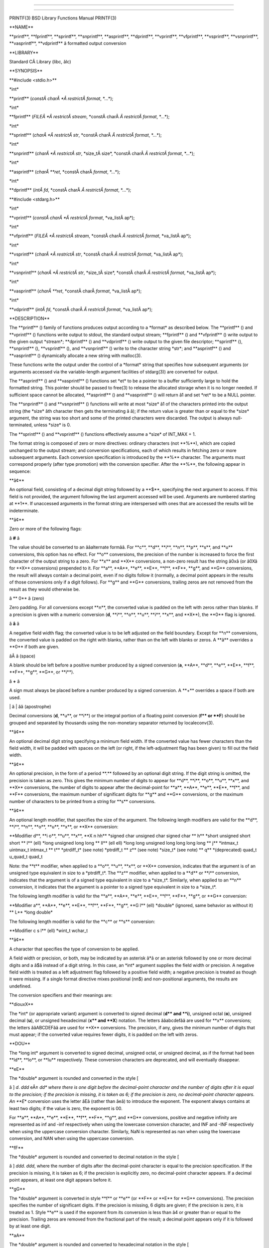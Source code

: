 --------------

--------------

PRINTF(3) BSD Library Functions Manual PRINTF(3)

\**NAME*\*

\**printf**, \**fprintf**, \**sprintf**, \**snprintf**, \**asprintf**,
\**dprintf**, \**vprintf**, \**vfprintf**, \**vsprintf**,
\**vsnprintf**, \**vasprintf**, \**vdprintf*\* â formatted output
conversion

\**LIBRARY*\*

Standard CÂ Library (libc, âlc)

\**SYNOPSIS*\*

\**#include <stdio.h>*\*

\*int\*

\**printf** (*constÂ charÂ *Â restrictÂ format*, \*...*);

\*int\*

\**fprintf** (*FILEÂ *Â restrictÂ stream*,
\*constÂ charÂ *Â restrictÂ format*, \*...*);

\*int\*

\**sprintf** (*charÂ *Â restrictÂ str*,
\*constÂ charÂ *Â restrictÂ format*, \*...*);

\*int\*

\**snprintf** (*charÂ *Â restrictÂ str*, \*size_tÂ size*,
\*constÂ charÂ *Â restrictÂ format*, \*...*);

\*int\*

\**asprintf** (*charÂ **ret*, \*constÂ charÂ *format*, \*...*);

\*int\*

\**dprintf** (*intÂ fd*, \*constÂ charÂ *Â restrictÂ format*, \*...*);

\**#include <stdarg.h>*\*

\*int\*

\**vprintf** (*constÂ charÂ *Â restrictÂ format*, \*va_listÂ ap*);

\*int\*

\**vfprintf** (*FILEÂ *Â restrictÂ stream*,
\*constÂ charÂ *Â restrictÂ format*, \*va_listÂ ap*);

\*int\*

\**vsprintf** (*charÂ *Â restrictÂ str*,
\*constÂ charÂ *Â restrictÂ format*, \*va_listÂ ap*);

\*int\*

\**vsnprintf** (*charÂ *Â restrictÂ str*, \*size_tÂ size*,
\*constÂ charÂ *Â restrictÂ format*, \*va_listÂ ap*);

\*int\*

\**vasprintf** (*charÂ **ret*, \*constÂ charÂ *format*, \*va_listÂ ap*);

\*int\*

\**vdprintf** (*intÂ fd*, \*constÂ charÂ *Â restrictÂ format*,
\*va_listÂ ap*);

\**DESCRIPTION*\*

The \**printf** () family of functions produces output according to a
\*format\* as described below. The \**printf** () and \**vprintf** ()
functions write output to stdout, the standard output stream;
\**fprintf** () and \**vfprintf** () write output to the given output
\*stream*; \**dprintf** () and \**vdprintf** () write output to the
given file descriptor; \**sprintf** (), \**snprintf** (),
\**vsprintf** (), and \**vsnprintf** () write to the character string
\*str*; and \**asprintf** () and \**vasprintf** () dynamically allocate
a new string with malloc(3).

These functions write the output under the control of a \*format\*
string that specifies how subsequent arguments (or arguments accessed
via the variable-length argument facilities of stdarg(3)) are converted
for output.

The \**asprintf** () and \**vasprintf** () functions set \*et\* to be a
pointer to a buffer sufficiently large to hold the formatted string.
This pointer should be passed to free(3) to release the allocated
storage when it is no longer needed. If sufficient space cannot be
allocated, \**asprintf** () and \**vasprintf** () will return â1 and set
\*ret\* to be a NULL pointer.

The \**snprintf** () and \**vsnprintf** () functions will write at most
\*size* â1 of the characters printed into the output string (the
\*size* âth character then gets the terminating â â); if the return
value is greater than or equal to the \*size\* argument, the string was
too short and some of the printed characters were discarded. The output
is always null-terminated, unless \*size\* is 0.

The \**sprintf** () and \**vsprintf** () functions effectively assume a
\*size\* of INT_MAX + 1.

The format string is composed of zero or more directives: ordinary
characters (not \**%**), which are copied unchanged to the output
stream; and conversion specifications, each of which results in fetching
zero or more subsequent arguments. Each conversion specification is
introduced by the \**%*\* character. The arguments must correspond
properly (after type promotion) with the conversion specifier. After the
\**%**, the following appear in sequence:

\**â¢*\*

An optional field, consisting of a decimal digit string followed by a
\**$**, specifying the next argument to access. If this field is not
provided, the argument following the last argument accessed will be
used. Arguments are numbered starting at \**1**. If unaccessed arguments
in the format string are interspersed with ones that are accessed the
results will be indeterminate.

\**â¢*\*

Zero or more of the following flags:

â **#** â

The value should be converted to an ââalternate formââ. For \**c**,
\**d**, \**i**, \**n**, \**p**, \**s**, and \**u*\* conversions, this
option has no effect. For \**o*\* conversions, the precision of the
number is increased to force the first character of the output string to
a zero. For \**x*\* and \**X*\* conversions, a non-zero result has the
string â0xâ (or â0Xâ for \**X*\* conversions) prepended to it. For
\**a**, \**A**, \**e**, \**E**, \**f**, \**F**, \**g**, and \**G*\*
conversions, the result will always contain a decimal point, even if no
digits follow it (normally, a decimal point appears in the results of
those conversions only if a digit follows). For \**g*\* and \**G*\*
conversions, trailing zeros are not removed from the result as they
would otherwise be.

â \*\* 0** â (zero)

Zero padding. For all conversions except \**n**, the converted value is
padded on the left with zeros rather than blanks. If a precision is
given with a numeric conversion (**d**, \**i**, \**o**, \**u**, \**i**,
\**x**, and \**X**), the \**0*\* flag is ignored.

â **â** â

A negative field width flag; the converted value is to be left adjusted
on the field boundary. Except for \**n*\* conversions, the converted
value is padded on the right with blanks, rather than on the left with
blanks or zeros. A \**â*\* overrides a \**0*\* if both are given.

âÂ â (space)

A blank should be left before a positive number produced by a signed
conversion (**a**, \**A**, \**d**, \**e**, \**E**, \**f**, \**F**,
\**g**, \**G**, or \**i**).

â **+** â

A sign must always be placed before a number produced by a signed
conversion. A \**+*\* overrides a space if both are used.

\| â \| ââ (apostrophe)

Decimal conversions (**d**, \**u**, or \**i**) or the integral portion
of a floating point conversion (**f*\* or \**F**) should be grouped and
separated by thousands using the non-monetary separator returned by
localeconv(3).

\**â¢*\*

An optional decimal digit string specifying a minimum field width. If
the converted value has fewer characters than the field width, it will
be padded with spaces on the left (or right, if the left-adjustment flag
has been given) to fill out the field width.

\**â¢*\*

An optional precision, in the form of a period \**.*\* followed by an
optional digit string. If the digit string is omitted, the precision is
taken as zero. This gives the minimum number of digits to appear for
\**d**, \**i**, \**o**, \**u**, \**x**, and \**X*\* conversions, the
number of digits to appear after the decimal-point for \**a**, \**A**,
\**e**, \**E**, \**f**, and \**F*\* conversions, the maximum number of
significant digits for \**g*\* and \**G*\* conversions, or the maximum
number of characters to be printed from a string for \**s*\*
conversions.

\**â¢*\*

An optional length modifier, that specifies the size of the argument.
The following length modifiers are valid for the \**d**, \**i**, \**n**,
\**o**, \**u**, \**x**, or \**X*\* conversion:

\**Modifier d**, \**i o**, \**u**, \**x**, \**X n hh*\* \*signed char
unsigned char signed char \*\* h*\* \*short unsigned short short \*\*
l*\* (ell) \*long unsigned long long \*\* ll*\* (ell ell) \*long long
unsigned long long long long \*\* j*\* \*intmax_t uintmax_t intmax_t
\*\* t*\* \*ptrdiff_t\* (see note) \*ptrdiff_t \*\* z*\* (see note)
\*size_t\* (see note) \*\* q*\* \*(deprecated) quad_t u_quad_t quad_t

Note: the \**t*\* modifier, when applied to a \**o**, \**u**, \**x**, or
\**X*\* conversion, indicates that the argument is of an unsigned type
equivalent in size to a \*ptrdiff_t*. The \**z*\* modifier, when applied
to a \**d*\* or \**i*\* conversion, indicates that the argument is of a
signed type equivalent in size to a \*size_t*. Similarly, when applied
to an \**n*\* conversion, it indicates that the argument is a pointer to
a signed type equivalent in size to a \*size_t*.

The following length modifier is valid for the \**a**, \**A**, \**e**,
\**E**, \**f**, \**F**, \**g**, or \**G*\* conversion:

\**Modifier a**, \**A**, \**e**, \**E**, \**f**, \**F**, \**g**, \**G
l*\* (ell) \*double\* (ignored, same behavior as without it) \*\* L*\*
\*long double\*

The following length modifier is valid for the \**c*\* or \**s*\*
conversion:

\**Modifier c s l*\* (ell) \*wint_t wchar_t

\**â¢*\*

A character that specifies the type of conversion to be applied.

A field width or precision, or both, may be indicated by an asterisk â*â
or an asterisk followed by one or more decimal digits and a â$â instead
of a digit string. In this case, an \*int\* argument supplies the field
width or precision. A negative field width is treated as a left
adjustment flag followed by a positive field width; a negative precision
is treated as though it were missing. If a single format directive mixes
positional (nn$) and non-positional arguments, the results are
undefined.

The conversion specifiers and their meanings are:

\**diouxX*\*

The \*int\* (or appropriate variant) argument is converted to signed
decimal (**d*\* and \**i**), unsigned octal (**o**), unsigned decimal
(**u**), or unsigned hexadecimal (**x*\* and \**X**) notation. The
letters ââabcdefââ are used for \**x*\* conversions; the letters
ââABCDEFââ are used for \**X*\* conversions. The precision, if any,
gives the minimum number of digits that must appear; if the converted
value requires fewer digits, it is padded on the left with zeros.

\**DOU*\*

The \*long int\* argument is converted to signed decimal, unsigned
octal, or unsigned decimal, as if the format had been \**ld**, \**lo**,
or \**lu*\* respectively. These conversion characters are deprecated,
and will eventually disappear.

\**eE*\*

The \*double\* argument is rounded and converted in the style [

â ] *d*. *ddd* eÂ± *dd\* where there is one digit before the
decimal-point character and the number of digits after it is equal to
the precision; if the precision is missing, it is taken as 6; if the
precision is zero, no decimal-point character appears. An \**E*\*
conversion uses the letter âEâ (rather than âeâ) to introduce the
exponent. The exponent always contains at least two digits; if the value
is zero, the exponent is 00.

For \**a**, \**A**, \**e**, \**E**, \**f**, \**F**, \**g**, and \**G*\*
conversions, positive and negative infinity are represented as inf and
-inf respectively when using the lowercase conversion character, and INF
and -INF respectively when using the uppercase conversion character.
Similarly, NaN is represented as nan when using the lowercase
conversion, and NAN when using the uppercase conversion.

\**fF*\*

The \*double\* argument is rounded and converted to decimal notation in
the style [

â ] *ddd*. *ddd*, where the number of digits after the decimal-point
character is equal to the precision specification. If the precision is
missing, it is taken as 6; if the precision is explicitly zero, no
decimal-point character appears. If a decimal point appears, at least
one digit appears before it.

\**gG*\*

The \*double\* argument is converted in style \**f*\* or \**e*\* (or
\**F*\* or \**E*\* for \**G*\* conversions). The precision specifies the
number of significant digits. If the precision is missing, 6 digits are
given; if the precision is zero, it is treated as 1. Style \**e*\* is
used if the exponent from its conversion is less than â4 or greater than
or equal to the precision. Trailing zeros are removed from the
fractional part of the result; a decimal point appears only if it is
followed by at least one digit.

\**aA*\*

The \*double\* argument is rounded and converted to hexadecimal notation
in the style [

| \| â ]0x *h*. *hhhp* [ \| Â± ] *d*, where the number of digits after
  the hexadecimal-point
| character is equal to the precision specification. If the precision is
| missing, it is taken as enough to represent the floating-point number
| exactly, and no rounding occurs. If the precision is zero, no
| hexadecimal-point character appears. The \**p*\* is a literal
  character
| âpâ, and the exponent consists of a positive or negative sign followed
| by a decimal number representing an exponent of 2. The \**A*\*
| conversion uses the prefix ââ0Xââ (rather than ââ0xââ), the letters
| ââABCDEFââ (rather than ââabcdefââ) to represent the hex digits, and
| the letter âPâ (rather than âpâ) to separate the mantissa and
| exponent.

Note that there may be multiple valid ways to represent floating-point
numbers in this hexadecimal format. For example, 0x1.92p+1, 0x3.24p+0,
0x6.48p-1, and 0xc.9p-2 are all equivalent. FreeBSDÂ 8.0 and later
always prints finite non-zero numbers using â1â as the digit before the
hexadecimal point. Zeroes are always represented with a mantissa of 0
(preceded by a â-â if appropriate) and an exponent of +0.

\**C*\*

Treated as \**c*\* with the \**l*\* (ell) modifier.

\**c*\*

The \*int\* argument is converted to an \*unsigned char*, and the
resulting character is written.

If the \**l*\* (ell) modifier is used, the \*wint_t\* argument shall be
converted to a \*wchar_t*, and the (potentially multi-byte) sequence
representing the single wide character is written, including any shift
sequences. If a shift sequence is used, the shift state is also restored
to the original state after the character.

\**S*\*

Treated as \**s*\* with the \**l*\* (ell) modifier.

\**s*\*

The \*char argument is expected to be a pointer to an array of character
type (pointer to a string). Characters from the array are written up to
(but not including) a terminating NUL character; if a precision is
specified, no more than the number specified are written. If a precision
is given, no null character need be present; if the precision is not
specified, or is greater than the size of the array, the array must
contain a terminating NUL character.

If the \**l*\* (ell) modifier is used, the \*wchar_t argument is
expected to be a pointer to an array of wide characters (pointer to a
wide string). For each wide character in the string, the (potentially
multi-byte) sequence representing the wide character is written,
including any shift sequences. If any shift sequence is used, the shift
state is also restored to the original state after the string. Wide
characters from the array are written up to (but not including) a
terminating wide NUL character; if a precision is specified, no more
than the number of bytes specified are written (including shift
sequences). Partial characters are never written. If a precision is
given, no null character need be present; if the precision is not
specified, or is greater than the number of bytes required to render the
multibyte representation of the string, the array must contain a
terminating wide NUL character.

\**p*\*

The \*void pointer argument is printed in hexadecimal (as if by â%#xâ or
â%#lxâ).

\**n*\*

The number of characters written so far is stored into the integer
indicated by the \*int (or variant) pointer argument. No argument is
converted.

\**m*\*

Print the string representation of the error code stored in the errno
variable at the beginning of the call, as returned by strerror(3). No
argument is taken.

\**%*\*

A â%â is written. No argument is converted. The complete conversion
specification is â%%â.

The decimal point character is defined in the programâs locale (category
LC_NUMERIC).

In no case does a non-existent or small field width cause truncation of
a numeric field; if the result of a conversion is wider than the field
width, the field is expanded to contain the conversion result.

\**RETURN VALUES*\*

These functions return the number of characters printed (not including
the trailing â â used to end output to strings), except for
\**snprintf** () and \**vsnprintf** (), which return the number of
characters that would have been printed if the \*size\* were unlimited
(again, not including the final â â). These functions return a negative
value if an error occurs.

\**EXAMPLES*\*

To print a date and time in the form ââSunday, July 3, 10:02ââ, where
\*weekday\* and \*month\* are pointers to strings:

\| #include <stdio.h> \| fprintf(stdout, "%s, %s %d, %.2d:%.2d0,

+-----------------------+-----------------------+-----------------------+
\| \| weekday, month, day, \| \| \| \| hour, min); \| \|
+-----------------------+-----------------------+-----------------------+

To print pi to five decimal places:

\| #include <math.h> \| #include <stdio.h> \| fprintf(stdout, "pi =
%.5f0, 4 atan(1.0));

To allocate a 128 byte string and print into it:

\| #include <stdio.h> \| #include <stdlib.h> \| #include <stdarg.h> \|
char ewfmt(const char mt, ...) \| {

+-----------------+-----------------+-----------------+-----------------+
\| \| char ; \| \| \|
+-----------------+-----------------+-----------------+-----------------+
\| \| va_list ap; \| \| \|
+-----------------+-----------------+-----------------+-----------------+
\| \| if ((p = \| \| \| \| \| malloc(128)) == \| \| \| \| \| NULL) \| \|
\|
+-----------------+-----------------+-----------------+-----------------+
\| \| \| return (NULL); \| \|
+-----------------+-----------------+-----------------+-----------------+
\| \| va_start(ap, \| \| \| \| \| fmt); \| \| \|
+-----------------+-----------------+-----------------+-----------------+
\| \| (void) \| \| \| \| \| vsnprintf(p, \| \| \| \| \| 128, fmt, ap);
\| \| \|
+-----------------+-----------------+-----------------+-----------------+
\| \| va_end(ap); \| \| \|
+-----------------+-----------------+-----------------+-----------------+
\| \| return (p); \| \| \|
+-----------------+-----------------+-----------------+-----------------+

}

\**COMPATIBILITY*\*

The conversion formats \**%D**, \**%O**, and \**%U*\* are not standard
and are provided only for backward compatibility. The conversion format
\**%m*\* is also not standard and provides the popular extension from
the GNU C library.

The effect of padding the \**%p*\* format with zeros (either by the
\**0*\* flag or by specifying a precision), and the benign effect (i.e.,
none) of the \**#*\* flag on \**%n*\* and \**%p*\* conversions, as well
as other nonsensical combinations such as \**%Ld**, are not standard;
such combinations should be avoided.

\**ERRORS*\*

In addition to the errors documented for the write(2) system call, the
\**printf** () family of functions may fail if:

[EILSEQ]

An invalid wide character code was encountered.

[ENOMEM]

Insufficient storage space is available.

[EOVERFLOW]

The \*size\* argument exceeds INT_MAX + 1, or the return value would be
too large to be represented by an \*int*.

\**SEE ALSO*\*

printf(1), errno(2), fmtcheck(3), scanf(3), setlocale(3), strerror(3),
wprintf(3)

\**STANDARDS*\*

Subject to the caveats noted in the \*BUGS\* section below, the
\**fprintf** (), \**printf** (), \**sprintf** (), \**vprintf** (),
\**vfprintf** (), and \**vsprintf** () functions conform to ANSI
X3.159-1989 (ââANSIÂ C89ââ) and ISO/IEC 9899:1999 (ââISOÂ C99ââ). With
the same reservation, the \**snprintf** () and \**vsnprintf** ()
functions conform to ISO/IEC 9899:1999 (ââISOÂ C99ââ), while
\**dprintf** () and \**vdprintf** () conform to IEEE Std 1003.1-2008
(ââPOSIX.1ââ).

\**HISTORY*\*

The functions \**asprintf** () and \**vasprintf** () first appeared in
the GNU C library. These were implemented by Peter Wemm
<*peter@FreeBSD.org*> in FreeBSDÂ 2.2, but were later replaced with a
different implementation from OpenBSDÂ 2.3 by Todd C. Miller
<*Todd.Miller@courtesan.com*>. The \**dprintf** () and \**vdprintf** ()
functions were added in FreeBSDÂ 8.0. The \**%m*\* format extension
first appeared in the GNU C library, and was implemented in
FreeBSDÂ 12.0.

\**BUGS*\*

The \**printf*\* family of functions do not correctly handle multibyte
characters in the \*format\* argument.

\**SECURITY CONSIDERATIONS*\*

The \**sprintf** () and \**vsprintf** () functions are easily misused in
a manner which enables malicious users to arbitrarily change a running
programâs functionality through a buffer overflow attack. Because
\**sprintf** () and \**vsprintf** () assume an infinitely long string,
callers must be careful not to overflow the actual space; this is often
hard to assure. For safety, programmers should use the \**snprintf** ()
interface instead. For example:

\| void \| foo(const char rbitrary_string, const char nd_another) \| {

+-----------------------+-----------------------+-----------------------+
\| \| char onstack[8]; \| \|
+-----------------------+-----------------------+-----------------------+

#ifdef BAD

+-----------------------------------+-----------------------------------+
\| \| / \|
+-----------------------------------+-----------------------------------+
\| \| This first sprintf is bad \| \| \| behavior. Do not use sprintf!
\|
+-----------------------------------+-----------------------------------+
\| \| \|
+-----------------------------------+-----------------------------------+
\| \| sprintf(onstack, "%s, %s", \| \| \| arbitrary_string,
and_another); \|
+-----------------------------------+-----------------------------------+

#else

+-----------------------------------+-----------------------------------+
\| \| / \|
+-----------------------------------+-----------------------------------+
\| \| The following two lines \| \| \| demonstrate better use of \|
+-----------------------------------+-----------------------------------+
\| \| snprintf(). \|
+-----------------------------------+-----------------------------------+
\| \| \|
+-----------------------------------+-----------------------------------+
\| \| snprintf(onstack, \| \| \| sizeof(onstack), "%s, %s", \| \| \|
arbitrary_string, \|
+-----------------------------------+-----------------------------------+
\| \| and_another); \|
+-----------------------------------+-----------------------------------+

\| #endif \| }

The \**printf** () and \**sprintf** () family of functions are also
easily misused in a manner allowing malicious users to arbitrarily
change a running programâs functionality by either causing the program
to print potentially sensitive data ââleft on the stackââ, or causing it
to generate a memory fault or bus error by dereferencing an invalid
pointer.

\**%n*\* can be used to write arbitrary data to potentially
carefully-selected addresses. Programmers are therefore strongly advised
to never pass untrusted strings as the \*format\* argument, as an
attacker can put format specifiers in the string to mangle your stack,
leading to a possible security hole. This holds true even if the string
was built using a function like \**snprintf** (), as the resulting
string may still contain user-supplied conversion specifiers for later
interpolation by \**printf** ().

Always use the proper secure idiom:

snprintf(buffer, sizeof(buffer), "%s", string);

BSD MayÂ 22, 2018 BSD

--------------

--------------
